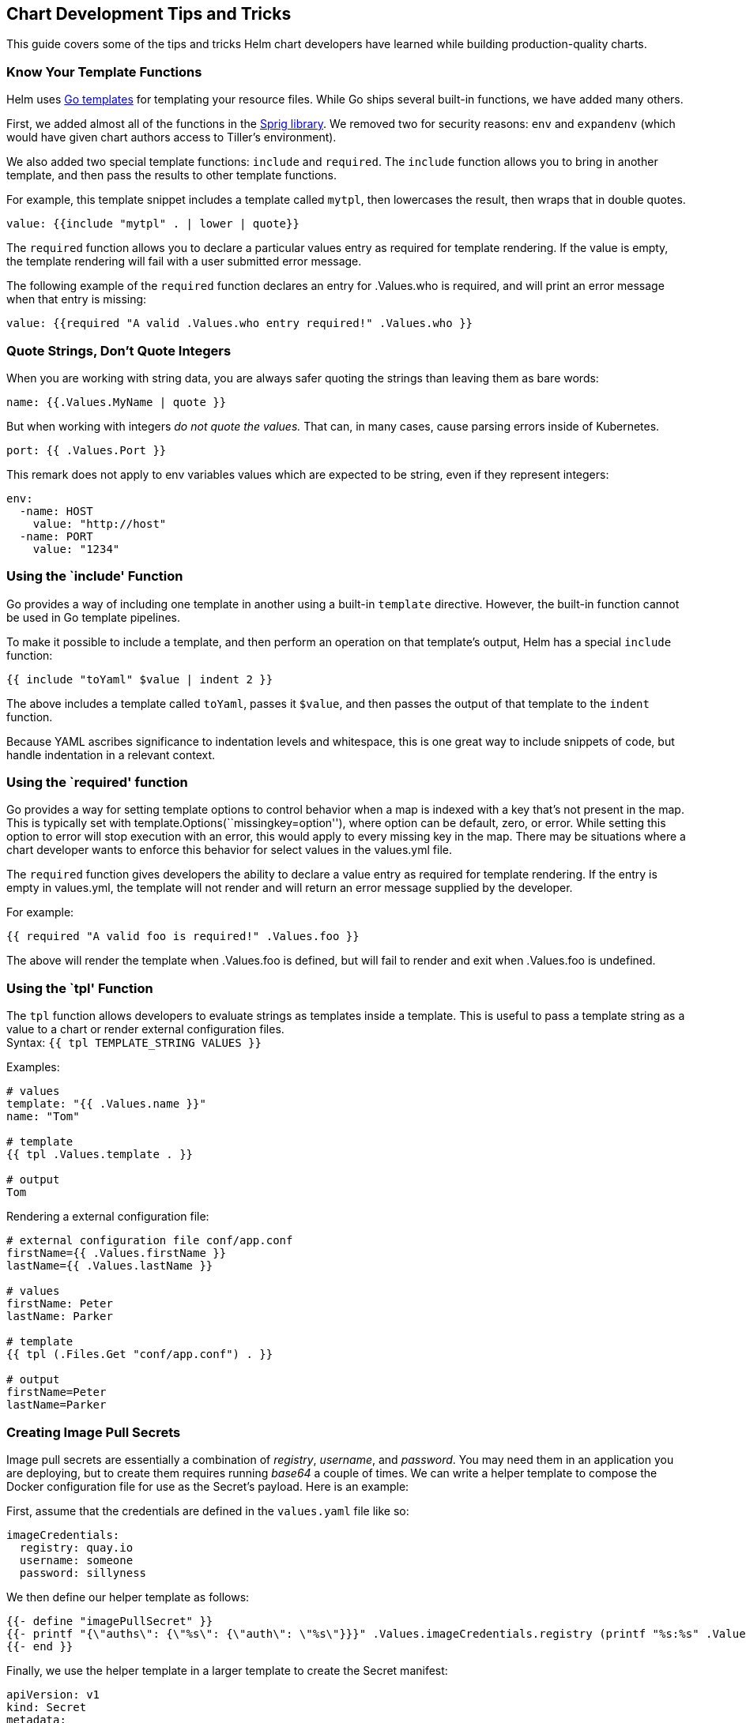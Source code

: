Chart Development Tips and Tricks
---------------------------------

This guide covers some of the tips and tricks Helm chart developers have
learned while building production-quality charts.

Know Your Template Functions
~~~~~~~~~~~~~~~~~~~~~~~~~~~~

Helm uses https://godoc.org/text/template[Go templates] for templating
your resource files. While Go ships several built-in functions, we have
added many others.

First, we added almost all of the functions in the
https://godoc.org/github.com/Masterminds/sprig[Sprig library]. We
removed two for security reasons: `env` and `expandenv` (which would
have given chart authors access to Tiller’s environment).

We also added two special template functions: `include` and `required`.
The `include` function allows you to bring in another template, and then
pass the results to other template functions.

For example, this template snippet includes a template called `mytpl`,
then lowercases the result, then wraps that in double quotes.

[source,yaml]
----
value: {{include "mytpl" . | lower | quote}}
----

The `required` function allows you to declare a particular values entry
as required for template rendering. If the value is empty, the template
rendering will fail with a user submitted error message.

The following example of the `required` function declares an entry for
.Values.who is required, and will print an error message when that entry
is missing:

[source,yaml]
----
value: {{required "A valid .Values.who entry required!" .Values.who }}
----

Quote Strings, Don’t Quote Integers
~~~~~~~~~~~~~~~~~~~~~~~~~~~~~~~~~~~

When you are working with string data, you are always safer quoting the
strings than leaving them as bare words:

....
name: {{.Values.MyName | quote }}
....

But when working with integers _do not quote the values._ That can, in
many cases, cause parsing errors inside of Kubernetes.

....
port: {{ .Values.Port }}
....

This remark does not apply to env variables values which are expected to
be string, even if they represent integers:

....
env:
  -name: HOST
    value: "http://host"
  -name: PORT
    value: "1234"
....

Using the `include' Function
~~~~~~~~~~~~~~~~~~~~~~~~~~~~

Go provides a way of including one template in another using a built-in
`template` directive. However, the built-in function cannot be used in
Go template pipelines.

To make it possible to include a template, and then perform an operation
on that template’s output, Helm has a special `include` function:

....
{{ include "toYaml" $value | indent 2 }}
....

The above includes a template called `toYaml`, passes it `$value`, and
then passes the output of that template to the `indent` function.

Because YAML ascribes significance to indentation levels and whitespace,
this is one great way to include snippets of code, but handle
indentation in a relevant context.

Using the `required' function
~~~~~~~~~~~~~~~~~~~~~~~~~~~~~

Go provides a way for setting template options to control behavior when
a map is indexed with a key that’s not present in the map. This is
typically set with template.Options(``missingkey=option''), where option
can be default, zero, or error. While setting this option to error will
stop execution with an error, this would apply to every missing key in
the map. There may be situations where a chart developer wants to
enforce this behavior for select values in the values.yml file.

The `required` function gives developers the ability to declare a value
entry as required for template rendering. If the entry is empty in
values.yml, the template will not render and will return an error
message supplied by the developer.

For example:

....
{{ required "A valid foo is required!" .Values.foo }}
....

The above will render the template when .Values.foo is defined, but will
fail to render and exit when .Values.foo is undefined.

Using the `tpl' Function
~~~~~~~~~~~~~~~~~~~~~~~~

The `tpl` function allows developers to evaluate strings as templates
inside a template. This is useful to pass a template string as a value
to a chart or render external configuration files. +
Syntax: `{{ tpl TEMPLATE_STRING VALUES }}`

Examples:

....
# values
template: "{{ .Values.name }}"
name: "Tom"

# template
{{ tpl .Values.template . }}

# output
Tom
....

Rendering a external configuration file:

....
# external configuration file conf/app.conf
firstName={{ .Values.firstName }}
lastName={{ .Values.lastName }}

# values
firstName: Peter
lastName: Parker

# template
{{ tpl (.Files.Get "conf/app.conf") . }}

# output
firstName=Peter
lastName=Parker
....

Creating Image Pull Secrets
~~~~~~~~~~~~~~~~~~~~~~~~~~~

Image pull secrets are essentially a combination of _registry_,
_username_, and _password_. You may need them in an application you are
deploying, but to create them requires running _base64_ a couple of
times. We can write a helper template to compose the Docker
configuration file for use as the Secret’s payload. Here is an example:

First, assume that the credentials are defined in the `values.yaml` file
like so:

....
imageCredentials:
  registry: quay.io
  username: someone
  password: sillyness
....

We then define our helper template as follows:

....
{{- define "imagePullSecret" }}
{{- printf "{\"auths\": {\"%s\": {\"auth\": \"%s\"}}}" .Values.imageCredentials.registry (printf "%s:%s" .Values.imageCredentials.username .Values.imageCredentials.password | b64enc) | b64enc }}
{{- end }}
....

Finally, we use the helper template in a larger template to create the
Secret manifest:

....
apiVersion: v1
kind: Secret
metadata:
  name: myregistrykey
type: kubernetes.io/dockerconfigjson
data:
  .dockerconfigjson: {{ template "imagePullSecret" . }}
....

Automatically Roll Deployments When ConfigMaps or Secrets change
~~~~~~~~~~~~~~~~~~~~~~~~~~~~~~~~~~~~~~~~~~~~~~~~~~~~~~~~~~~~~~~~

Often times configmaps or secrets are injected as configuration files in
containers. Depending on the application a restart may be required
should those be updated with a subsequent `helm upgrade`, but if the
deployment spec itself didn’t change the application keeps running with
the old configuration resulting in an inconsistent deployment.

The `sha256sum` function can be used to ensure a deployment’s annotation
section is updated if another file changes:

[source,yaml]
----
kind: Deployment
spec:
  template:
    metadata:
      annotations:
        checksum/config: {{ include (print $.Template.BasePath "/configmap.yaml") . | sha256sum }}
[...]
----

See also the `helm upgrade --recreate-pods` flag for a slightly
different way of addressing this issue.

Tell Tiller Not To Delete a Resource
~~~~~~~~~~~~~~~~~~~~~~~~~~~~~~~~~~~~

Sometimes there are resources that should not be deleted when Helm runs
a `helm delete`. Chart developers can add an annotation to a resource to
prevent it from being deleted.

[source,yaml]
----
kind: Secret
metadata:
  annotations:
    "helm.sh/resource-policy": keep
[...]
----

(Quotation marks are required)

The annotation `"helm.sh/resource-policy": keep` instructs Tiller to
skip this resource during a `helm delete` operation. _However_, this
resource becomes orphaned. Helm will no longer manage it in any way.
This can lead to problems if using `helm install --replace` on a release
that has already been deleted, but has kept resources.

Using ``Partials'' and Template Includes
~~~~~~~~~~~~~~~~~~~~~~~~~~~~~~~~~~~~~~~~

Sometimes you want to create some reusable parts in your chart, whether
they’re blocks or template partials. And often, it’s cleaner to keep
these in their own files.

In the `templates/` directory, any file that begins with an
underscore(`_`) is not expected to output a Kubernetes manifest file. So
by convention, helper templates and partials are placed in a
`_helpers.tpl` file.

Complex Charts with Many Dependencies
~~~~~~~~~~~~~~~~~~~~~~~~~~~~~~~~~~~~~

Many of the charts in the https://github.com/kubernetes/charts[official
charts repository] are ``building blocks'' for creating more advanced
applications. But charts may be used to create instances of large-scale
applications. In such cases, a single umbrella chart may have multiple
subcharts, each of which functions as a piece of the whole.

The current best practice for composing a complex application from
discrete parts is to create a top-level umbrella chart that exposes the
global configurations, and then use the `charts/` subdirectory to embed
each of the components.

Two strong design patterns are illustrated by these projects:

*SAP’s https://github.com/sapcc/openstack-helm[OpenStack chart]:* This
chart installs a full OpenStack IaaS on Kubernetes. All of the charts
are collected together in one GitHub repository.

*Deis’s
https://github.com/deis/workflow/tree/master/charts/workflow[Workflow]:*
This chart exposes the entire Deis PaaS system with one chart. But it’s
different from the SAP chart in that this umbrella chart is built from
each component, and each component is tracked in a different Git
repository. Check out the `requirements.yaml` file to see how this chart
is composed by their CI/CD pipeline.

Both of these charts illustrate proven techniques for standing up
complex environments using Helm.

YAML is a Superset of JSON
~~~~~~~~~~~~~~~~~~~~~~~~~~

According to the YAML specification, YAML is a superset of JSON. That
means that any valid JSON structure ought to be valid in YAML.

This has an advantage: Sometimes template developers may find it easier
to express a datastructure with a JSON-like syntax rather than deal with
YAML’s whitespace sensitivity.

As a best practice, templates should follow a YAML-like syntax _unless_
the JSON syntax substantially reduces the risk of a formatting issue.

Be Careful with Generating Random Values
~~~~~~~~~~~~~~~~~~~~~~~~~~~~~~~~~~~~~~~~

There are functions in Helm that allow you to generate random data,
cryptographic keys, and so on. These are fine to use. But be aware that
during upgrades, templates are re-executed. When a template run
generates data that differs from the last run, that will trigger an
update of that resource.

Upgrade a release idempotently
~~~~~~~~~~~~~~~~~~~~~~~~~~~~~~

In order to use the same command when installing and upgrading a
release, use the following command:

[source,shell]
----
helm upgrade --install <release name> --values <values file> <chart directory>
----
